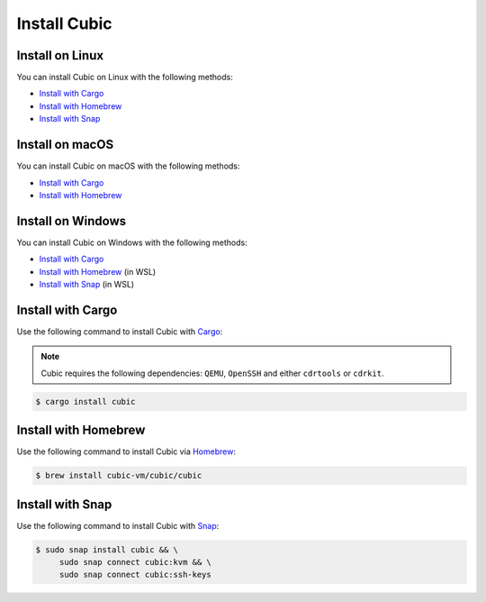 .. _Install Cubic:

Install Cubic
=============

Install on Linux
----------------

You can install Cubic on Linux with the following methods:

* `Install with Cargo`_ 
* `Install with Homebrew`_ 
* `Install with Snap`_ 

Install on macOS
----------------

You can install Cubic on macOS with the following methods:

* `Install with Cargo`_ 
* `Install with Homebrew`_ 

Install on Windows
------------------

You can install Cubic on Windows with the following methods:

* `Install with Cargo`_ 
* `Install with Homebrew`_ (in WSL)
* `Install with Snap`_ (in WSL)

Install with Cargo
------------------

Use the following command to install Cubic with `Cargo`_:

.. note:: Cubic requires the following dependencies: ``QEMU``, ``OpenSSH`` and either ``cdrtools`` or ``cdrkit``.

.. code-block::

       $ cargo install cubic

.. _Cargo: https://crates.io/crates/cubic

Install with Homebrew
---------------------

Use the following command to install Cubic via `Homebrew`_:

.. code-block::

       $ brew install cubic-vm/cubic/cubic

.. _Homebrew: https://github.com/cubic-vm/homebrew-cubic



Install with Snap
-----------------

Use the following command to install Cubic with `Snap`_:

.. code-block::

       $ sudo snap install cubic && \
            sudo snap connect cubic:kvm && \
            sudo snap connect cubic:ssh-keys

.. _Snap: https://snapcraft.io/cubic

